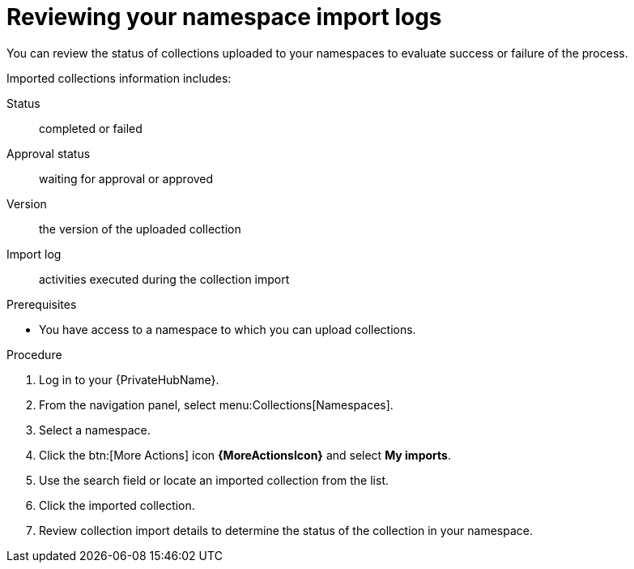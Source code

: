 [id="proc-review-collection-imports"]
= Reviewing your namespace import logs

You can review the status of collections uploaded to your namespaces to evaluate success or failure of the process.

Imported collections information includes:

Status:: completed or failed
Approval status:: waiting for approval or approved
Version:: the version of the uploaded collection
Import log:: activities executed during the collection import

.Prerequisites
* You have access to a namespace to which you can upload collections.

.Procedure

. Log in to your {PrivateHubName}.
. From the navigation panel, select menu:Collections[Namespaces].
. Select a namespace.
. Click the btn:[More Actions] icon *{MoreActionsIcon}* and select *My imports*.
. Use the search field or locate an imported collection from the list.
. Click the imported collection.
. Review collection import details to determine the status of the collection in your namespace.
